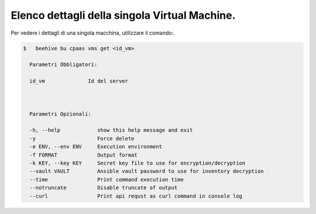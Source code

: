 .. 30.40_lista-dettagli-vm:

Elenco dettagli della singola Virtual Machine.
==============================================

Per vedere i dettagli di una singola macchina, utilizzare il comando:.


.. code-block:: bash

    $   beehive bu cpaas vms get <id_vm>
    
      Parametri Obbligatori:

      id_vm              Id del server

  

      Parametri Opzionali:

      -h, --help            show this help message and exit
      -y                    Force delete
      -e ENV, --env ENV     Execution environment
      -f FORMAT             Output format
      -k KEY, --key KEY     Secret key file to use for encryption/decryption
      --vault VAULT         Ansible vault password to use for inventory decryption
      --time                Print command execution time
      --notruncate          Disable truncate of output
      --curl                Print api requst as curl command in console log
     